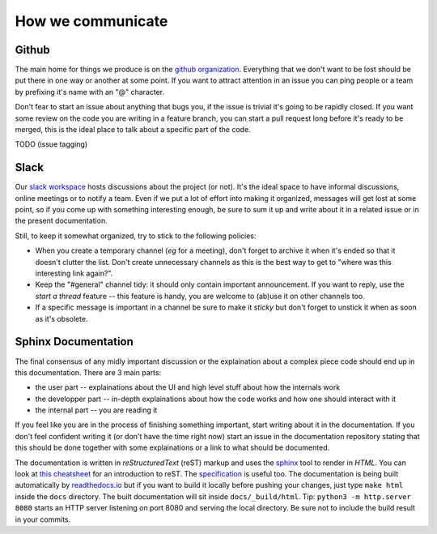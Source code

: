 ******************
How we communicate
******************

Github
------

The main home for things we produce is on the `github organization`_.
Everything that we don't want to be lost should be put there in one way or
another at some point. If you want to attract attention in an issue you
can ping people or a team by prefixing it's name with an "@" character.

Don't fear to start an issue about anything that bugs you, if the issue is
trivial it's going to be rapidly closed. If you want some review on the code
you are writing in a feature branch, you can start a pull request long before
it's ready to be merged, this is the ideal place to talk about a specific part
of the code.

TODO (issue tagging)

Slack
-----

Our `slack workspace`_ hosts discussions about the project (or not). It's the
ideal space to have informal discussions, online meetings or to notify a team.
Even if we put a lot of effort into making it organized, messages will get lost
at some point, so if you come up with something interesting enough, be sure to
sum it up and write about it in a related issue or in the present
documentation.

Still, to keep it somewhat organized, try to stick to the following policies:

- When you create a temporary channel (*eg* for a meeting), don't forget to
  archive it when it's ended so that it doesn't clutter the list. Don't create
  unnecessary channels as this is the best way to get to "where was this
  interesting link again?".
- Keep the "#general" channel tidy: it should only contain important
  announcement. If you want to reply, use the *start a thread* feature -- this
  feature is handy, you are welcome to (ab)use it on other channels too.
- If a specific message is important in a channel be sure to make it *sticky*
  but don't forget to unstick it when as soon as it's obsolete.

Sphinx Documentation
--------------------

The final consensus of any midly important discussion or the explaination about
a complex piece code should end up in this documentation. There are 3 main parts:

- the user part -- explainations about the UI and high level stuff about
  how the internals work
- the developper part -- in-depth explainations about how the code works and how
  one should interact with it
- the internal part -- you are reading it

If you feel like you are in the process of finishing something important, start
writing about it in the documentation. If you don't feel confident writing it
(or don't have the time right now) start an issue in the documentation
repository stating that this should be done together with some explainations or
a link to what should be documented.

The documentation is written in *reStructuredText* (reST) markup and uses the
`sphinx`_ tool to render in *HTML*. You can look at `this cheatsheet`_ for an
introduction to reST. The `specification`_ is useful too. The documentation is
being built automatically by `readthedocs.io`_ but if you want to build it
locally before pushing your changes, just type ``make html`` inside the
``docs`` directory. The built documentation will sit inside
``docs/_build/html``. Tip: ``python3 -m http.server 8080`` starts an HTTP
server listening on port 8080 and serving the local directory. Be sure not to
include the build result in your commits.


.. _github organization: https://github.com/tozti
.. _slack workspace: https://groupware-ens.slack.com
.. _restructured text: http://docutils.sourceforge.net/docs/ref/rst/restructuredtext.html
.. _sphinx: http://www.sphinx-doc.org/en/stable/
.. _this cheatsheet: http://www.sphinx-doc.org/en/stable/rest.html
.. _specification: http://docutils.sourceforge.net/docs/ref/rst/restructuredtext.html
.. _readthedocs.io: https://tozti.readthedocs.io/en/latest/
